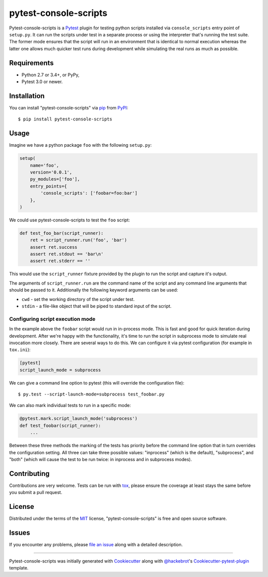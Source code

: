 pytest-console-scripts
===================================

.. image:: https://travis-ci.org/kvas-it/pytest-console-scripts.svg?branch=master
    :target: https://travis-ci.org/kvas-it/pytest-console-scripts
    :alt: See Build Status on Travis CI

Pytest-console-scripts is a `Pytest`_ plugin for testing python scripts
installed via ``console_scripts`` entry point of ``setup.py``. It can run the
scripts under test in a separate process or using the interpreter that's
running the test suite.  The former mode ensures that the script will run in an
environment that is identical to normal execution whereas the latter one allows
much quicker test runs during development while simulating the real runs as
much as possible.


Requirements
------------

* Python 2.7 or 3.4+, or PyPy,
* Pytest 3.0 or newer.


Installation
------------

You can install "pytest-console-scripts" via `pip`_ from `PyPI`_::

    $ pip install pytest-console-scripts


Usage
-----

Imagine we have a python package ``foo`` with the following ``setup.py``:

.. code-block:: python

    setup(
        name='foo',
        version='0.0.1',
        py_modules=['foo'],
        entry_points={
            'console_scripts': ['foobar=foo:bar']
        },
    )

We could use pytest-console-scripts to test the ``foo`` script:

.. code-block:: python

    def test_foo_bar(script_runner):
        ret = script_runner.run('foo', 'bar')
        assert ret.success
        assert ret.stdout == 'bar\n'
        assert ret.stderr == ''

This would use the ``script_runner`` fixture provided by the plugin to
run the script and capture it's output.

The arguments of ``script_runner.run`` are the command name of the script and
any command line arguments that should be passed to it. Additionally the
following keyword arguments can be used:

- ``cwd`` - set the working directory of the script under test.
- ``stdin`` - a file-like object that will be piped to standard input of the
  script.

Configuring script execution mode
~~~~~~~~~~~~~~~~~~~~~~~~~~~~~~~~~

In the example above the ``foobar`` script would run in in-process mode. This
is fast and good for quick iteration during development. After we're happy with
the functionality, it's time to run the script in subprocess mode to simulate
real invocation more closely. There are several ways to do this. We can
configure it via pytest configuration (for example in ``tox.ini``):

.. code-block:: ini

     [pytest]
     script_launch_mode = subprocess

We can give a command line option to pytest (this will override the
configuration file)::

    $ py.test --script-launch-mode=subprocess test_foobar.py

We can also mark individual tests to run in a specific mode:

.. code-block:: python

    @pytest.mark.script_launch_mode('subprocess')
    def test_foobar(script_runner):
        ...

Between these three methods the marking of the tests has priority before the
command line option that in turn overrides the configuration setting. All three
can take three possible values: "inprocess" (which is the default),
"subprocess", and "both" (which will cause the test to be run twice: in
inprocess and in subprocess modes).


Contributing
------------
Contributions are very welcome. Tests can be run with `tox`_, please ensure
the coverage at least stays the same before you submit a pull request.


License
-------

Distributed under the terms of the `MIT`_ license, "pytest-console-scripts"
is free and open source software.


Issues
------

If you encounter any problems, please `file an issue`_ along with a detailed
description.


----

Pytest-console-scripts was initially generated with `Cookiecutter`_ along with
`@hackebrot`_'s `Cookiecutter-pytest-plugin`_ template.

.. _`Cookiecutter`: https://github.com/audreyr/cookiecutter
.. _`@hackebrot`: https://github.com/hackebrot
.. _`MIT`: http://opensource.org/licenses/MIT
.. _`cookiecutter-pytest-plugin`: https://github.com/pytest-dev/cookiecutter-pytest-plugin
.. _`file an issue`: https://github.com/kvas-it/pytest-console-scripts/issues
.. _`pytest`: https://github.com/pytest-dev/pytest
.. _`tox`: https://tox.readthedocs.org/en/latest/
.. _`pip`: https://pypi.python.org/pypi/pip/
.. _`PyPI`: https://pypi.python.org/pypi
